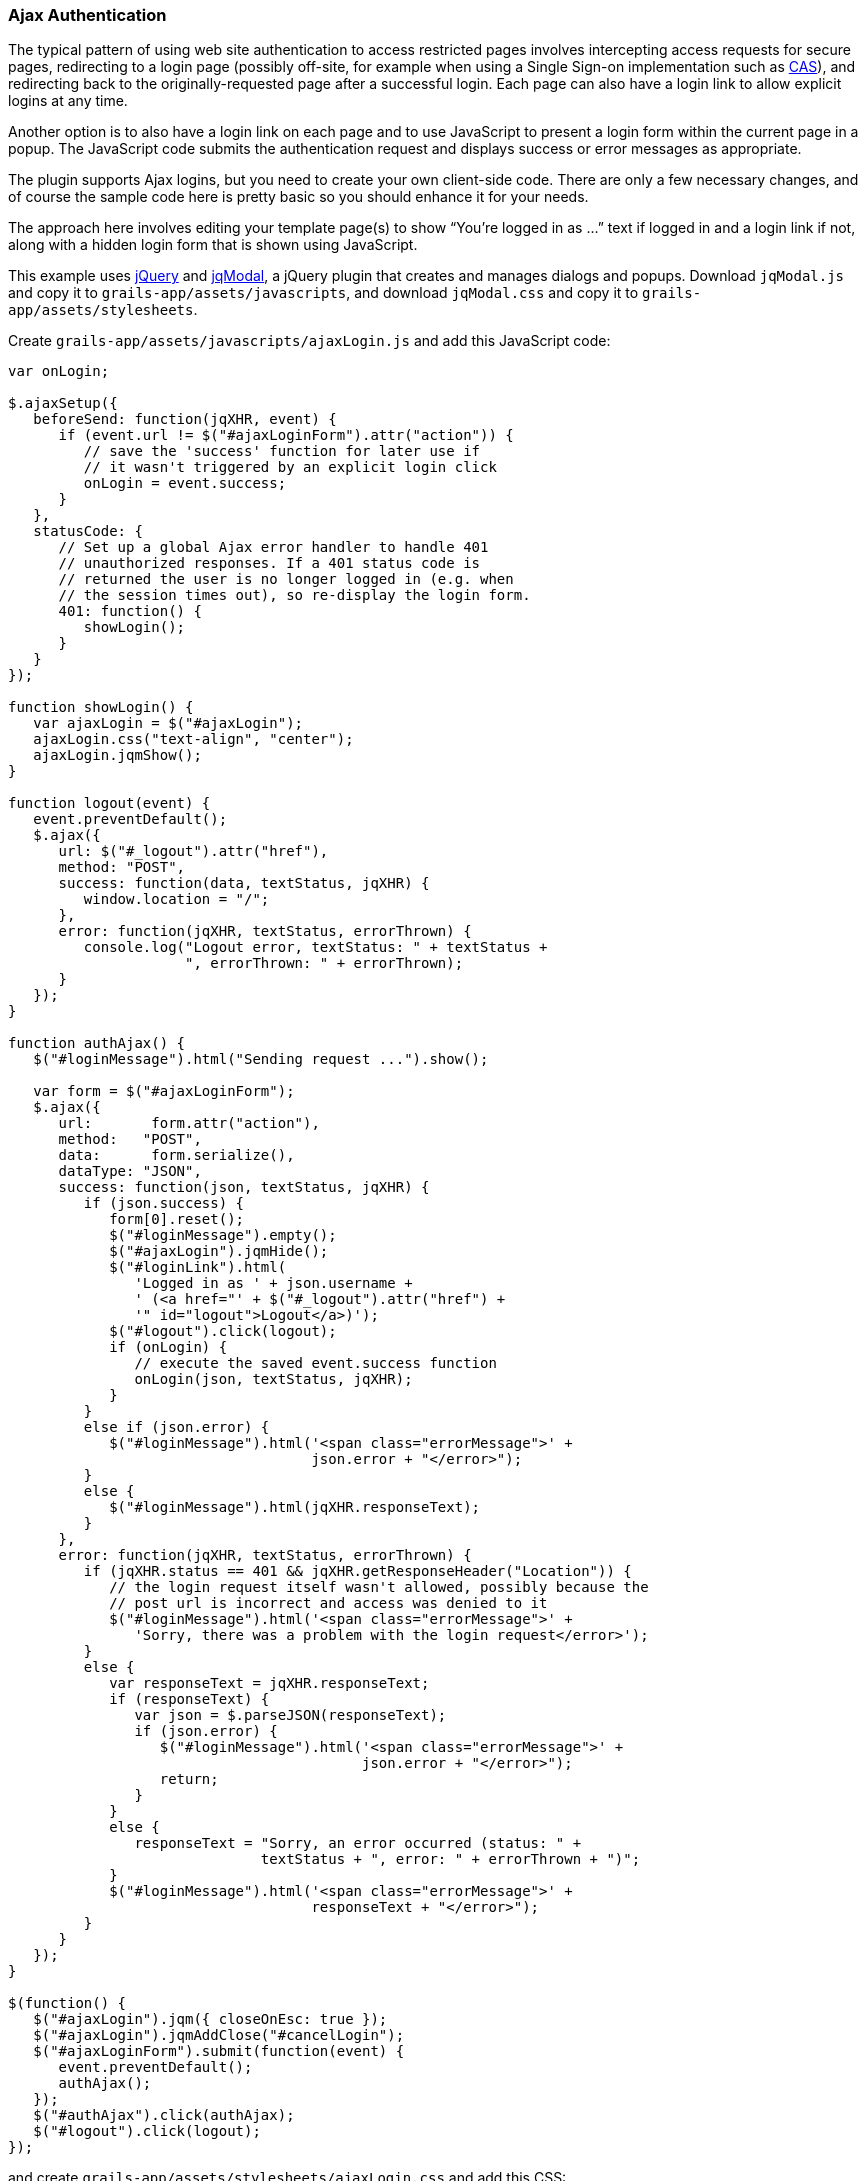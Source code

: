 [[ajax]]
=== Ajax Authentication

The typical pattern of using web site authentication to access restricted pages involves intercepting access requests for secure pages, redirecting to a login page (possibly off-site, for example when using a Single Sign-on implementation such as http://grails.org/plugin/spring-security-cas[CAS]), and redirecting back to the originally-requested page after a successful login. Each page can also have a login link to allow explicit logins at any time.

Another option is to also have a login link on each page and to use JavaScript to present a login form within the current page in a popup. The JavaScript code submits the authentication request and displays success or error messages as appropriate.

The plugin supports Ajax logins, but you need to create your own client-side code. There are only a few necessary changes, and of course the sample code here is pretty basic so you should enhance it for your needs.

The approach here involves editing your template page(s) to show "`You're logged in as ...`" text if logged in and a login link if not, along with a hidden login form that is shown using JavaScript.

This example uses https://jquery.com/[jQuery] and http://jquery.iceburg.net/jqModal/[jqModal], a jQuery plugin that creates and manages dialogs and popups. Download `jqModal.js` and copy it to `grails-app/assets/javascripts`, and download `jqModal.css` and copy it to `grails-app/assets/stylesheets`.

Create `grails-app/assets/javascripts/ajaxLogin.js` and add this JavaScript code:

[source,javascript]
----
var onLogin;

$.ajaxSetup({
   beforeSend: function(jqXHR, event) {
      if (event.url != $("#ajaxLoginForm").attr("action")) {
         // save the 'success' function for later use if
         // it wasn't triggered by an explicit login click
         onLogin = event.success;
      }
   },
   statusCode: {
      // Set up a global Ajax error handler to handle 401
      // unauthorized responses. If a 401 status code is
      // returned the user is no longer logged in (e.g. when
      // the session times out), so re-display the login form.
      401: function() {
         showLogin();
      }
   }
});

function showLogin() {
   var ajaxLogin = $("#ajaxLogin");
   ajaxLogin.css("text-align", "center");
   ajaxLogin.jqmShow();
}

function logout(event) {
   event.preventDefault();
   $.ajax({
      url: $("#_logout").attr("href"),
      method: "POST",
      success: function(data, textStatus, jqXHR) {
         window.location = "/";
      },
      error: function(jqXHR, textStatus, errorThrown) {
         console.log("Logout error, textStatus: " + textStatus +
                     ", errorThrown: " + errorThrown);
      }
   });
}

function authAjax() {
   $("#loginMessage").html("Sending request ...").show();

   var form = $("#ajaxLoginForm");
   $.ajax({
      url:       form.attr("action"),
      method:   "POST",
      data:      form.serialize(),
      dataType: "JSON",
      success: function(json, textStatus, jqXHR) {
         if (json.success) {
            form[0].reset();
            $("#loginMessage").empty();
            $("#ajaxLogin").jqmHide();
            $("#loginLink").html(
               'Logged in as ' + json.username +
               ' (<a href="' + $("#_logout").attr("href") +
               '" id="logout">Logout</a>)');
            $("#logout").click(logout);
            if (onLogin) {
               // execute the saved event.success function
               onLogin(json, textStatus, jqXHR);
            }
         }
         else if (json.error) {
            $("#loginMessage").html('<span class="errorMessage">' +
                                    json.error + "</error>");
         }
         else {
            $("#loginMessage").html(jqXHR.responseText);
         }
      },
      error: function(jqXHR, textStatus, errorThrown) {
         if (jqXHR.status == 401 && jqXHR.getResponseHeader("Location")) {
            // the login request itself wasn't allowed, possibly because the
            // post url is incorrect and access was denied to it
            $("#loginMessage").html('<span class="errorMessage">' +
               'Sorry, there was a problem with the login request</error>');
         }
         else {
            var responseText = jqXHR.responseText;
            if (responseText) {
               var json = $.parseJSON(responseText);
               if (json.error) {
                  $("#loginMessage").html('<span class="errorMessage">' +
                                          json.error + "</error>");
                  return;
               }
            }
            else {
               responseText = "Sorry, an error occurred (status: " +
                              textStatus + ", error: " + errorThrown + ")";
            }
            $("#loginMessage").html('<span class="errorMessage">' +
                                    responseText + "</error>");
         }
      }
   });
}

$(function() {
   $("#ajaxLogin").jqm({ closeOnEsc: true });
   $("#ajaxLogin").jqmAddClose("#cancelLogin");
   $("#ajaxLoginForm").submit(function(event) {
      event.preventDefault();
      authAjax();
   });
   $("#authAjax").click(authAjax);
   $("#logout").click(logout);
});
----

and create `grails-app/assets/stylesheets/ajaxLogin.css` and add this CSS:

[source,css]
----
#ajaxLogin {
   padding:    0px;
   text-align: center;
   display:    none;
}

#ajaxLogin .inner {
   width:              400px;
   padding-bottom:     6px;
   margin:             60px auto;
   text-align:         left;
   border:             1px solid #aab;
   background-color:   #f0f0fa;
   -moz-box-shadow:    2px 2px 2px #eee;
   -webkit-box-shadow: 2px 2px 2px #eee;
   -khtml-box-shadow:  2px 2px 2px #eee;
   box-shadow:         2px 2px 2px #eee;
}

#ajaxLogin .inner .fheader {
   padding:          18px 26px 14px 26px;
   background-color: #f7f7ff;
   margin:           0px 0 14px 0;
   color:            #2e3741;
   font-size:        18px;
   font-weight:      bold;
}

#ajaxLogin .inner .cssform p {
   clear:         left;
   margin:        0;
   padding:       4px 0 3px 0;
   padding-left:  105px;
   margin-bottom: 20px;
   height:        1%;
}

#ajaxLogin .inner .cssform input[type="text"],
#ajaxLogin .inner .cssform input[type="password"] {
   width: 150px;
}

#ajaxLogin .inner .cssform label {
   font-weight:   bold;
   float:         left;
   text-align:    right;
   margin-left:  -105px;
   width:         150px;
   padding-top:   3px;
   padding-right: 10px;
}

.ajaxLoginButton {
   background-color: #efefef;
   font-weight: bold;
   padding: 0.5em 1em;
   display: -moz-inline-stack;
   display: inline-block;
   vertical-align: middle;
   white-space: nowrap;
   overflow: visible;
   text-decoration: none;
      -moz-border-radius: 0.3em;
   -webkit-border-radius: 0.3em;
           border-radius: 0.3em;
}

.ajaxLoginButton:hover, .ajaxLoginButton:focus {
   background-color: #999999;
   color: #ffffff;
}

#ajaxLogin .inner .login_message {
   padding: 6px 25px 20px 25px;
   color:   #c33;
}

#ajaxLogin .inner .text_ {
   width: 120px;
}

#ajaxLogin .inner .chk {
   height: 12px;
}

.errorMessage {
   color: red;
}
----

There's no need to register the JavaScript files in `grails-app/assets/javascripts/application.js` if you have this `require_tree` directive:

[source,javascript]
----
//= require_tree .
----

but you can explicitly include them if you want. Register the two CSS files in `/grails-app/assets/stylesheets/application.css`:

[source,css]
----
/*
 ...
 *= require ajaxLogin
 *= require jqModal
 ...
 */
----

We'll need some GSP code to define the HTML, so create `grails-app/views/includes/_ajaxLogin.gsp` and add this:

[source,html]
----
<span id="logoutLink" style="display: none;">
<g:link elementId='_logout' controller='logout'>Logout</g:link>
</span>

<span id="loginLink" style="position: relative; margin-right: 30px; float: right">
<sec:ifLoggedIn>
   Logged in as <sec:username/> (<g:link elementId='logout' controller='logout'>Logout</g:link>)
</sec:ifLoggedIn>
<sec:ifNotLoggedIn>
   <a href="#" onclick="showLogin(); return false;">Login</a>
</sec:ifNotLoggedIn>
</span>

<div id="ajaxLogin" class="jqmWindow" style="z-index: 3000;">
   <div class="inner">
      <div class="fheader">Please Login..</div>
      <form action="${request.contextPath}/login/authenticate" method="POST"
            id="ajaxLoginForm" name="ajaxLoginForm" class="cssform" autocomplete="off">
         <p>
            <label for="username">Username:</label>
            <input type="text" class="text_" name="username" id="username" />
         </p>
         <p>
            <label for="password">Password</label>
            <input type="password" class="text_" name="password" id="password" />
         </p>
         <p>
            <label for="remember_me">Remember me</label>
            <input type="checkbox" class="chk" id="remember_me" name="remember-me"/>
         </p>
         <p>
            <input type="submit" id="authAjax" name="authAjax"
                   value="Login" class="ajaxLoginButton" />
            <input type="button" id="cancelLogin" value="Cancel"
                   class="ajaxLoginButton" />
         </p>
      </form>
      <div style="display: none; text-align: left;" id="loginMessage"></div>
   </div>
</div>
----

And finally, update the `grails-app/views/layouts/main.gsp` layout to include `_ajaxLogin.gsp`, adding it after the `<body>` tag:

[source,html]
----
<html lang="en" class="no-js">
   <head>
      ...
      <g:layoutHead/>
   </head>
   <body>
      <g:render template='/includes/ajaxLogin'/>
      ...
      <g:layoutBody/>
   </body>
</html>
----

The important aspects of this code are:

* There is a <span> positioned in the top-right that shows the username and a logout link when logged in, and a login link otherwise.
* The form posts to the same URL as the regular form, `/login/authenticate`, and is mostly the same except for the addition of a "`Cancel`" button (you can also dismiss the dialog by clicking outside of it or with the escape key).
* Error messages are displayed within the popup <div>.
* Because there is no page redirect after successful login, the Javascript replaces the login link to give a visual indication that the user is logged in.
* The Logout link also uses Ajax to submit a POST request to the standard logout url and redirect you to the index page after the request finishes.
** Note that in the JavaScript `logout` function, you'll need to change the url in the `success` callback to the correct post-logout value, e.g. `window.location = "/appname";` if you have configured the contextPath to be "/appname"

==== How Does Ajax login Work?

Most Ajax libraries include an `X-Requested-With` header that indicates that the request was made by `XMLHttpRequest` instead of being triggered by clicking a regular hyperlink or form submit button. The plugin uses this header to detect Ajax login requests, and uses subclasses of some of Spring Security's classes to use different redirect urls for Ajax requests than regular requests. Instead of showing full pages, `LoginController` has JSON-generating methods `ajaxSuccess()`, `ajaxDenied()`, and `authfail()` that generate JSON that the login Javascript code can use to appropriately display success or error messages.

To summarize, the typical flow would be

* click the link to display the login form
* enter authentication details and click Login
* the form is submitted using an Ajax request
* if the authentication succeeds:
** a redirect to `/login/ajaxSuccess` occurs (this URL is configurable)
** the rendered response is JSON and it contains two values, a boolean value `success` with the value `true` and a string value `username` with the authenticated user's login name
** the client determines that the login was successful and updates the page to indicate the the user is logged in; this is necessary since there's no page redirect like there would be for a non-Ajax login
* if the authentication fails:
** a redirect to `/login/authfail?ajax=true` occurs (this URL is configurable)
** the rendered response is JSON and it contains one value, a string value `error` with the displayable error message; this will be different depending on why the login was unsuccessful (bad username or password, account locked, etc.)
** the client determines that the login was not successful and displays the error message
* note that both a successful and an unsuccessful login will trigger the `onSuccess` Ajax callback; the `onError` callback will only be triggered if there's an exception or network issue
